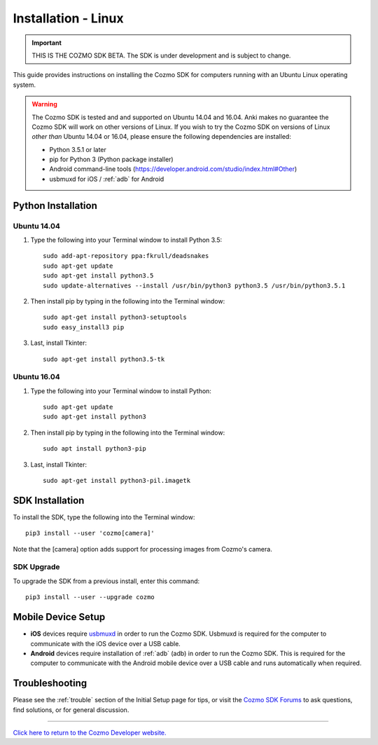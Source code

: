 .. _install-linux:

####################
Installation - Linux
####################

.. important:: THIS IS THE COZMO SDK BETA. The SDK is under development and is subject to change.

This guide provides instructions on installing the Cozmo SDK for computers running with an Ubuntu Linux operating system.

.. warning:: The Cozmo SDK is tested and and supported on Ubuntu 14.04 and 16.04. Anki makes no guarantee the Cozmo SDK will work on other versions of Linux.  If you wish to try the Cozmo SDK on versions of Linux *other than* Ubuntu 14.04 or 16.04, please ensure the following dependencies are installed:

  * Python 3.5.1 or later
  * pip for Python 3 (Python package installer)
  * Android command-line tools (https://developer.android.com/studio/index.html#Other)
  * usbmuxd for iOS / :ref:`adb` for Android

^^^^^^^^^^^^^^^^^^^
Python Installation
^^^^^^^^^^^^^^^^^^^

""""""""""""
Ubuntu 14.04
""""""""""""

1. Type the following into your Terminal window to install Python 3.5::

    sudo add-apt-repository ppa:fkrull/deadsnakes
    sudo apt-get update
    sudo apt-get install python3.5
    sudo update-alternatives --install /usr/bin/python3 python3.5 /usr/bin/python3.5.1

2. Then install pip by typing in the following into the Terminal window::

    sudo apt-get install python3-setuptools
    sudo easy_install3 pip

3. Last, install Tkinter::

    sudo apt-get install python3.5-tk

""""""""""""
Ubuntu 16.04
""""""""""""

1. Type the following into your Terminal window to install Python::

    sudo apt-get update
    sudo apt-get install python3

2. Then install pip by typing in the following into the Terminal window::

    sudo apt install python3-pip

3. Last, install Tkinter::

    sudo apt-get install python3-pil.imagetk

^^^^^^^^^^^^^^^^
SDK Installation
^^^^^^^^^^^^^^^^

To install the SDK, type the following into the Terminal window::

    pip3 install --user 'cozmo[camera]'

Note that the [camera] option adds support for processing images from Cozmo's camera.

"""""""""""
SDK Upgrade
"""""""""""

To upgrade the SDK from a previous install, enter this command::

    pip3 install --user --upgrade cozmo

^^^^^^^^^^^^^^^^^^^
Mobile Device Setup
^^^^^^^^^^^^^^^^^^^

* **iOS** devices require `usbmuxd <https://github.com/libimobiledevice/usbmuxd>`_ in order to run the Cozmo SDK. Usbmuxd is required for the computer to communicate with the iOS device over a USB cable.

* **Android** devices require installation of :ref:`adb` (adb) in order to run the Cozmo SDK. This is required for the computer to communicate with the Android mobile device over a USB cable and runs automatically when required.

^^^^^^^^^^^^^^^
Troubleshooting
^^^^^^^^^^^^^^^

Please see the :ref:`trouble` section of the Initial Setup page for tips, or visit the `Cozmo SDK Forums <https://forums.anki.com/>`_ to ask questions, find solutions, or for general discussion.

----

`Click here to return to the Cozmo Developer website. <http://developer.anki.com>`_
